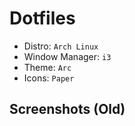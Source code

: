 #+OPTIONS: toc:nil num:nil
* Dotfiles
- Distro: =Arch Linux=
- Window Manager: =i3=
- Theme: =Arc=
- Icons: =Paper=
** Screenshots (Old)
[[http://i.imgur.com/8mnMihE.png]]

[[http://i.imgur.com/S89X0m8.png]]

